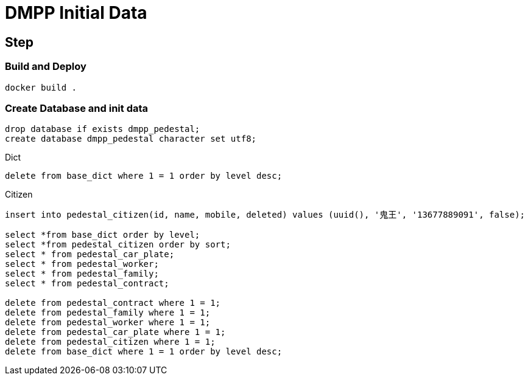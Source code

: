 = DMPP Initial Data

== Step

=== Build and Deploy

[,bash]
----
docker build .
----

=== Create Database and init data

[,sql]
----
drop database if exists dmpp_pedestal;
create database dmpp_pedestal character set utf8;
----

.Dict
[,sql]
----
delete from base_dict where 1 = 1 order by level desc;
----

.Citizen
[,sql]
----
insert into pedestal_citizen(id, name, mobile, deleted) values (uuid(), '鬼王', '13677889091', false);

select *from base_dict order by level;
select *from pedestal_citizen order by sort;
select * from pedestal_car_plate;
select * from pedestal_worker;
select * from pedestal_family;
select * from pedestal_contract;

delete from pedestal_contract where 1 = 1;
delete from pedestal_family where 1 = 1;
delete from pedestal_worker where 1 = 1;
delete from pedestal_car_plate where 1 = 1;
delete from pedestal_citizen where 1 = 1;
delete from base_dict where 1 = 1 order by level desc;
----
